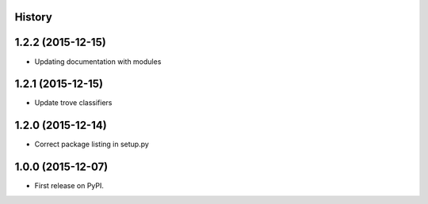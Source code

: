.. :changelog:

History
-------

1.2.2 (2015-12-15)
---------------------

* Updating documentation with modules

1.2.1 (2015-12-15)
---------------------

* Update trove classifiers

1.2.0 (2015-12-14)
---------------------

* Correct package listing in setup.py

1.0.0 (2015-12-07)
---------------------

* First release on PyPI.

